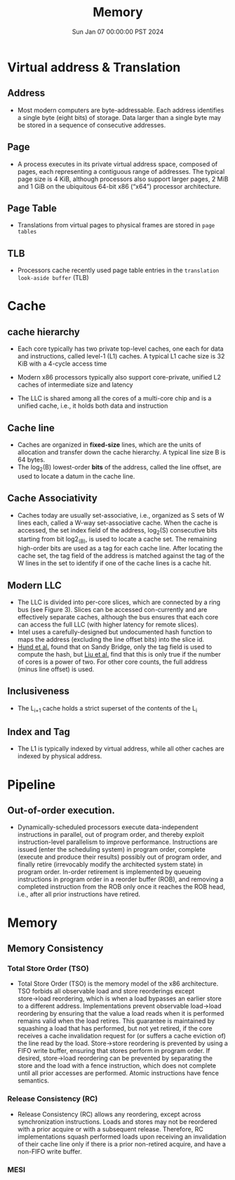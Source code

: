 #+Title: Memory
#+DATE: Sun Jan 07 00:00:00 PST 2024
#+Summary: 爷的memory烂到受不了了
#+categories[]: Memory
#+tags[]: Memory Cache


* Virtual address & Translation
** Address
- Most modern computers are byte-addressable. Each address identifies a single byte (eight bits) of storage. Data larger than a single byte may be stored in a sequence of consecutive addresses.
** Page
- A process executes in its private virtual address space, composed of pages, each representing a contiguous range of addresses. The typical page size is 4 KiB, although processors also support larger pages, 2 MiB and 1 GiB on the ubiquitous 64-bit x86 (“x64”) processor architecture.
** Page Table
- Translations from virtual pages to physical frames are stored in ~page tables~
** TLB
- Processors cache recently used page table entries in the ~translation look-aside buffer~ (TLB)

* Cache
** cache hierarchy
- Each core typically has two private top-level caches, one each for data and instructions, called level-1 (L1) caches. A typical L1 cache size is 32 KiB with a 4-cycle access time

- Modern x86 processors typically also support core-private, unified L2 caches of intermediate size and latency

- The LLC is shared among all the cores of a multi-core chip and is a unified cache, i.e., it holds both data and instruction
** Cache line
- Caches are organized in *fixed-size* lines, which are the units of allocation and transfer down the cache hierarchy. A typical line size B is 64 bytes.
- The log_2(B) lowest-order *bits* of the address, called the line offset, are used to locate a datum in the cache line.

** Cache Associativity
- Caches today are usually set-associative, i.e., organized as S sets of W lines each, called a W-way set-associative cache. When the cache is accessed, the set index field of the address, log_2(S) consecutive bits starting from bit log2_(B), is used to locate a cache set. The remaining high-order bits are used as a tag for each cache line. After locating the cache set, the tag field of the address is matched against the tag of the W lines in the set to identify if one of the cache lines is a cache hit.

** Modern LLC
- The LLC is divided into per-core slices, which are connected by a ring bus (see Figure 3). Slices can be accessed con-currently and are effectively separate caches, although the bus ensures that each core can access the full LLC (with higher latency for remote slices).
- Intel uses a carefully-designed but undocumented hash function to maps the address (excluding the line offset bits) into the slice id.
- [[https://ieeexplore.ieee.org/document/6547110][Hund et al.]] found that on Sandy Bridge, only the tag field is used to compute the hash, but [[https://ieeexplore.ieee.org/document/7163050][Liu et al.]] find that this is only true if the number of cores is a power of two. For other core counts, the full address (minus line offset) is used.

** Inclusiveness
- The L_{}_{i+1} cache holds a strict superset of the contents of the L_{i}
** Index and Tag
- The L1 is typically indexed by virtual address, while all other caches are indexed by physical address.

* Pipeline
** Out-of-order execution.
- Dynamically-scheduled processors execute data-independent instructions in parallel, out of program order, and thereby exploit instruction-level parallelism to improve performance. Instructions are issued (enter the scheduling system) in program order, complete (execute and produce their results) possibly out of program order, and finally retire (irrevocably modify the architected system state) in program order. In-order retirement is implemented by queueing instructions in program order in a reorder buffer (ROB), and removing a completed instruction from the ROB only once it reaches the ROB head, i.e., after all prior instructions have retired.

* Memory

** Memory Consistency

*** Total Store Order (TSO)
- Total Store Order (TSO) is the memory model of the x86 architecture. TSO forbids all observable load and store reorderings except store→load reordering, which is when a load bypasses an earlier store to a different address. Implementations prevent observable load→load reordering by ensuring that the value a load reads when it is performed remains valid when the load retires. This guarantee is maintained by squashing a load that has performed, but not yet retired, if the core receives a cache invalidation request for (or suffers a cache eviction of) the line read by the load. Store→store reordering is prevented by using a FIFO write buffer, ensuring that stores perform in program order. If desired, store→load reordering can be prevented by separating the store and the load with a fence instruction, which does not complete until all prior accesses are performed. Atomic instructions have fence semantics.

*** Release Consistency (RC)
- Release Consistency (RC) allows any reordering, except across synchronization instructions. Loads and stores may not be reordered with a prior acquire or with a subsequent release. Therefore, RC implementations squash performed loads upon receiving an invalidation of their cache line only if there is a prior non-retired acquire, and have a non-FIFO write buffer.

*** MESI
